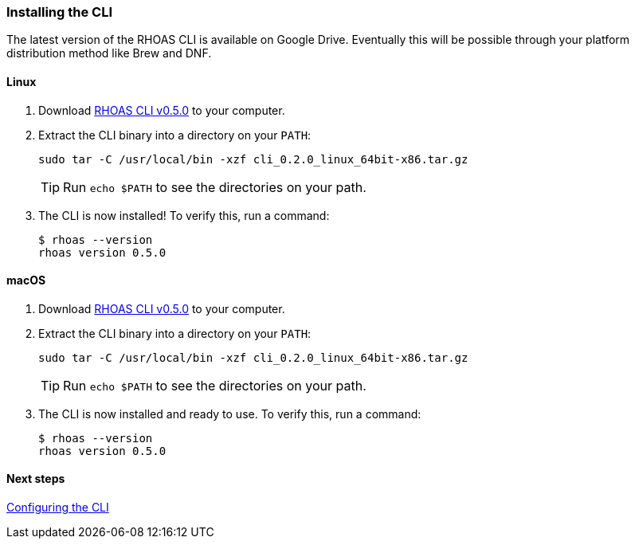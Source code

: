 === Installing the CLI

The latest version of the RHOAS CLI is available on Google Drive. Eventually this will be possible through your platform distribution method like Brew and DNF.

==== Linux

1. Download https://drive.google.com/file/d/1XdRUdrCQodWf5-wFJ7lnFDV4WhCkrVdQ/view[RHOAS CLI v0.5.0] to your computer.

2. Extract the CLI binary into a directory on your `PATH`:
+
[source,shell]
----
sudo tar -C /usr/local/bin -xzf cli_0.2.0_linux_64bit-x86.tar.gz
----
+
TIP: Run `echo $PATH` to see the directories on your path.

3. The CLI is now installed! To verify this, run a command:
+
[source,shell]
----
$ rhoas --version
rhoas version 0.5.0
----

==== macOS

1. Download https://drive.google.com/file/d/1HK_ZCutuKFCwVuCm46lOOvHW_hAcO-4e/view?usp=sharing[RHOAS CLI v0.5.0] to your computer.

2. Extract the CLI binary into a directory on your `PATH`:
+
[source,shell]
----
sudo tar -C /usr/local/bin -xzf cli_0.2.0_linux_64bit-x86.tar.gz
----
+
TIP: Run `echo $PATH` to see the directories on your path.

3. The CLI is now installed and ready to use. To verify this, run a command:
+
[source,shell]
----
$ rhoas --version
rhoas version 0.5.0
----

==== Next steps

link:configuring-the-cli.adoc[Configuring the CLI]